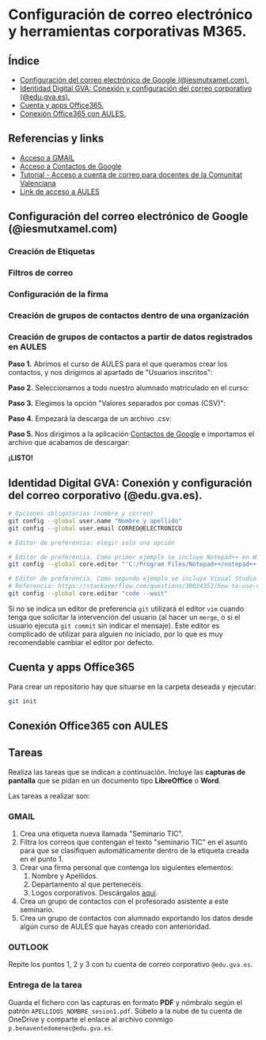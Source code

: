 [[./imagenes/seminario111.PNG]]
* Configuración de correo electrónico y herramientas corporativas M365.
[[./imagenes/id_digital.png]]

** Índice
    - [[https://github.com/pbendom/curso-TIC/blob/main/sesion-1.org#configuraci%C3%B3n-del-correo-electr%C3%B3nico-de-google-iesmutxamelcom][Configuración del correo electrónico de Google (@iesmutxamel.com).]]  
    - [[https://github.com/pbendom/curso-TIC/blob/main/sesion-1.org#identidad-digital-gva-conexi%C3%B3n-y-configuraci%C3%B3n-del-correo-corporativo-edugvaes][ Identidad Digital GVA: Conexión y configuración del correo corporativo (@edu.gva.es).]]
    - [[https://github.com/pbendom/curso-TIC/blob/main/sesion-1.org#cuenta-y-apps-office365][Cuenta y apps Office365.]] 
    - [[https://github.com/pbendom/curso-TIC/blob/main/sesion-1.org#conexi%C3%B3n-office365-con-aules][Conexión Office365 con AULES.]] 
   
** Referencias y links
- [[https://mail.google.com/mail][Acceso a GMAIL]]
- [[https://contacts.google.com/u/1/?hl=es&tab=mC][Acceso a Contactos de Google]] 
- [[https://portal.edu.gva.es/cdc/wp-content/uploads/sites/1065/2021/10/INSTRUCCIONES-CORREO-DOCENTES_CAST_-edugvaes_oct-21.pdf][Tutorial - Acceso a cuenta de correo para docentes de la Comunitat Valenciana]] 
- [[https://aules.edu.gva.es/][Link de acceso a AULES]]

** Configuración del correo electrónico de Google (@iesmutxamel.com)
*** Creación de Etiquetas
*** Filtros de correo
*** Configuración de la firma
*** Creación de grupos de contactos dentro de una organización
*** Creación de grupos de contactos a partir de datos registrados en AULES
 
 *Paso 1.* Abrimos el curso de AULES para el que queramos crear los contactos, y nos dirigimos al apartado de "Usuarios inscritos":
 [[./imagenes/contactos1.PNG]]
 
 *Paso 2.* Seleccionamos a todo nuestro alumnado matriculado en el curso:
 [[./imagenes/contactos2.png]]
  
 *Paso 3.* Elegimos la opción "Valores separados por comas (CSV)":
 [[./imagenes/contactos3.PNG]]
  
 *Paso 4.* Empezará la descarga de un archivo .csv:
 [[./imagenes/contactos4.PNG]]
 
 *Paso 5.* Nos dirigimos a la aplicación [[https://contacts.google.com/u/1/?hl=es&tab=mC][Contactos de Google]] e importamos el archivo que acabamos de descargar:
 [[./imagenes/contactos8.PNG]]
 
 *¡LISTO!*
 [[./imagenes/contactos7.png]]


** Identidad Digital GVA: Conexión y configuración del correo corporativo (@edu.gva.es).
 #+begin_src bash
   # Opciones obligatorias (nombre y correo)
   git config --global user.name "Nombre y apellido"
   git config --global user.email CORREO@ELECTRONICO

   # Editor de preferencia: elegir solo una opción

   # Editor de preferencia. Como primer ejemplo se incluye Notepad++ en Windows
   git config --global core.editor "'C:/Program Files/Notepad++/notepad++.exe' -multiInst -notabbar -nosession -noPlugin"

   # Editor de preferencia. Como segundo ejemplo se incluye Visual Studio Code
   # Referencia: https://stackoverflow.com/questions/30024353/how-to-use-visual-studio-code-as-default-editor-for-git
   git config --global core.editor "code --wait"
 #+end_src

 Si no se indica un editor de preferencia ~git~ utilizará el editor ~vim~ cuando tenga que solicitar la intervención del usuario (al hacer un ~merge~, o si el usuario ejecuta ~git commit~ sin indicar el mensaje). Este editor es complicado de utilizar para alguien no iniciado, por lo que es muy recomendable cambiar el editor por defecto.

** Cuenta y apps Office365
Para crear un repositorio hay que situarse en la carpeta deseada y ejecutar:
 #+begin_src bash
 git init
 #+end_src

** Conexión Office365 con AULES
 [[https://git-scm.com/book/en/v2/images/lifecycle.png]]

** Tareas
   Realiza las tareas que se indican a continuación. Incluye las *capturas de pantalla* que se pidan en un documento tipo *LibreOffice* o *Word*.

   Las tareas a realizar son:

*** GMAIL
   1. Crea una etiqueta nueva llamada "Seminario TIC".
   2. Filtra los correos que contengan el texto "seminario TIC" en el asunto para que se clasifiquen automáticamente dentro de la etiqueta creada en el punto 1.
   3. Crear una firma personal que contenga los siguientes elementos:
      1) Nombre y Apellidos.
      2) Departamento al que pertenecéis.
      3) Logos corporativos. Descárgalos [[./imagenes/logos_tarea.PNG][aquí]].
   4. Crea un grupo de contactos con el profesorado asistente a este seminario.  
   5. Crea un grupo de contactos con alumnado exportando los datos desde algún curso de AULES que hayas creado con anterioridad.
   
*** OUTLOOK
   Repite los puntos 1, 2 y 3 con tu cuenta de correo corporativo ~@edu.gva.es~.

*** Entrega de la tarea
    Guarda el fichero con las capturas en formato *PDF* y nómbralo según el patrón ~APELLIDOS_NOMBRE_sesion1.pdf~. Súbelo a la nube de tu cuenta de OneDrive y comparte el enlace al archivo conmigo ~p.benaventedomenec@edu.gva.es~.
